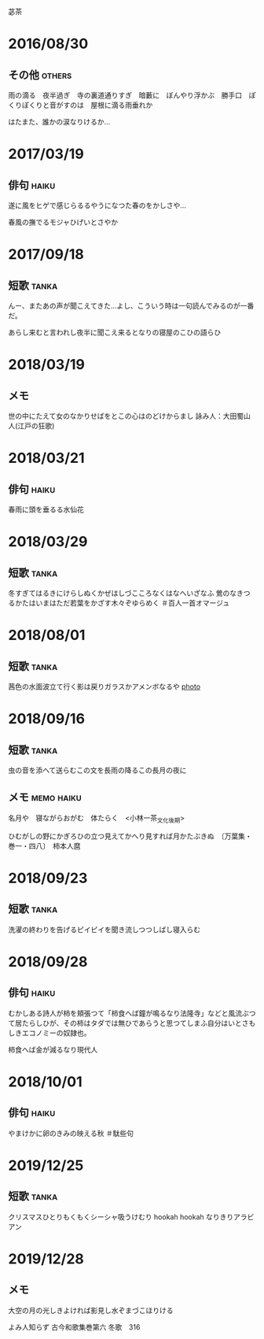 苾茶

* 2016/08/30
** その他                                                            :others:
雨の滴る　夜半過ぎ　寺の裏道通りすぎ　暗藪に　ぼんやり浮かぶ　勝手口　ぽくりぽくりと音がすのは　屋根に滴る雨垂れか

はたまた、誰かの涙なりけるか…

* 2017/03/19
** 俳句                                                               :haiku:
遂に風をヒゲで感じらるるやうになつた春のをかしさや…

春風の撫でるモジャひげいとさやか

* 2017/09/18
** 短歌                                                               :tanka:
んー、またあの声が聞こえてきた…よし、こういう時は一句読んでみるのが一番だ。

あらし来むと言われし夜半に聞こえ来るとなりの寝屋のこひの語らひ

* 2018/03/19
** メモ
世の中にたえて女のなかりせばをとこの心はのどけからまし 詠み人：大田蜀山人(江戸の狂歌)

* 2018/03/21
** 俳句                                                               :haiku:
春雨に頭を垂るる水仙花

* 2018/03/29
** 短歌                                                               :tanka:
冬すぎてはるきにけらしぬくかぜはしづこころなくはなへいざなふ
鶯のなきつるかたはいまはただ若葉をかざす木々ぞゆらめく ＃百人一首オマージュ

* 2018/08/01
** 短歌                                                               :tanka:
茜色の水面波立て行く影は戻りガラスかアメンボなるや
[[file:images/2018-08-01-nekogahora-pond.jpeg][photo]]

* 2018/09/16
** 短歌                                                               :tanka:
虫の音を添へて送らむこの文を長雨の降るこの長月の夜に

** メモ                                                          :memo:haiku:
名月や　寝ながらおがむ　体たらく　<小林一茶_文化後期>

ひむがしの野にかぎろひの立つ見えてかへり見すれば月かたぶきぬ　〔万葉集・巻一・四八〕　柿本人麿

* 2018/09/23
** 短歌                                                               :tanka:
洗濯の終わりを告げるピイピイを聞き流しつつしばし寝入らむ
* 2018/09/28
** 俳句                                                               :haiku:
むかしある詩人が柿を頬張つて「柿食へば鐘が鳴るなり法隆寺」などと風流ぶつて居たらしひが、その柿はタダでは無ひであらうと思つてしまふ自分はいとさもしきエコノミーの奴隷也。

柿食へば金が減るなり現代人
* 2018/10/01
** 俳句                                                               :haiku:
やまけかに卵のきみの映える秋
＃駄些句

* 2019/12/25
** 短歌                                                               :tanka:
クリスマスひとりもくもくシーシャ吸うけむり hookah hookah なりきりアラビアン

* 2019/12/28
** メモ
大空の月の光しきよければ影見し水ぞまづこほりける

よみ人知らず
古今和歌集巻第六 冬歌　316

